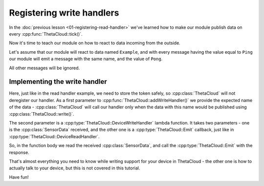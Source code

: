 Registering write handlers
==========================

In the :doc:`previous lesson <01-registering-read-handler>` we've learned how to make our module publish data on every :cpp:func:`ThetaCloud::tick()`.

Now it's time to teach our module on how to react to data incoming from the outside.

Let's assume that our module will react to data named ``Example``, and with every message having the value equal to ``Ping`` our module will emit a
message with the same name, and the value of ``Pong``.

All other messages will be ignored.

Implementing the write handler
------------------------------

.. code-block:: cpp
	:linenos:
	:emphasize-lines: 10-17
	:caption: ThetaCloudExample.cpp

	#include "ThetaCloudExample.h"
	#include <ThetaCloud.h>
	#include <SensorData.h>

	void ThetaCloudExample::init()
	{
		readToken = thetaCloud.addReadHandler([](const ThetaCloud::Emit &emit) {
			emit(SensorData{"Example", "Heartbeat"});
		});
		writeToken = thetaCloud.addWriteHandler("Example",
			[](const SensorData &data, const ThetaCloud::Emit &emit)
			{
				if (data.value == std::string("Ping"))
				{
					emit(SensorValue{data.name, "Pong"});
				}
			});
	}

	ThetaCloudExample thetaCloudExample;

Here, just like in the read handler example, we need to store the token safely, so :cpp:class:`ThetaCloud` will not deregister our handler. As a first parameter to :cpp:func:`ThetaCloud::addWriteHandler()` we provide the expected name of the data - :cpp:class:`ThetaCloud` will call our handler only when the
data with this name would be published using :cpp:class:`ThetaCloud::write()`.

The second parameter is a :cpp:type:`ThetaCloud::DeviceWriteHandler` lambda
function. It takes two parameters - one is the :cpp:class:`SensorData` received, and the other one is a :cpp:type:`ThetaCloud::Emit` callback, just
like in :cpp:type:`ThetaCloud::DeviceReadHandler`.

So, in the function body we read the received :cpp:class:`SensorData`, and
call the :cpp:type:`ThetaCloud::Emit` with the response.

That's almost everything you need to know while writing support for your device
in ThetaCloud - the other one is how to actually talk to your device, but this
is not covered in this tutorial.

Have fun!
